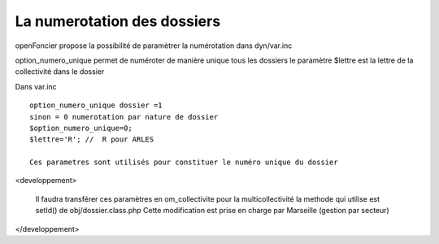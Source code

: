 .. _numerotation:



############################
La numerotation des dossiers
############################


openFoncier propose la possibilité de paramètrer la numérotation
dans dyn/var.inc



option_numero_unique permet de numéroter de manière unique tous les dossiers
le paramètre $lettre est la lettre de la collectivité dans le dossier


Dans var.inc ::

    option_numero_unique dossier =1
    sinon = 0 numerotation par nature de dossier
    $option_numero_unique=0;
    $lettre='R'; //  R pour ARLES

    Ces parametres sont utilisés pour constituer le numéro unique du dossier



<developpement> 

    Il faudra transférer ces paramètres en om_collectivite pour la multicollectivité
    la methode qui utilise est setId() de obj/dossier.class.php
    Cette modification est prise en charge par Marseille (gestion par secteur)
    
</developpement>